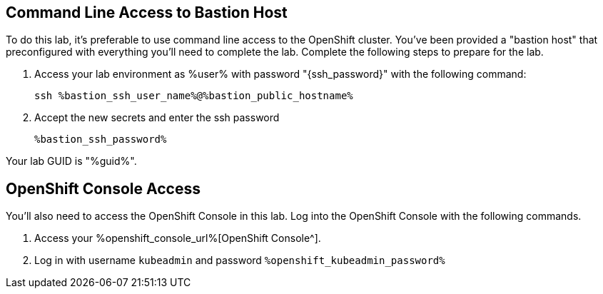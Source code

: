 :guid: %guid%
:user: %user%
:ssh_command: %ssh_password%
:bastion_public_hostname: %bastion_public_hostname%
:bastion_ssh_user_name: %bastion_ssh_user_name%
:bastion_ssh_password: %bastion_ssh_password%
:openshift-console-url: %openshift_console_url%
:openshift-api-url: %openshift_api_url%
:openshift-cluster-ingress-domain: %openshift_cluster_ingress_domain%
:openshift-kubeadmin-password: %openshift_kubeadmin_password%
:markup-in-source: verbatim,attributes,quotes


== Command Line Access to Bastion Host

To do this lab, it's preferable to use command line access to the OpenShift cluster.
You've been provided a "bastion host" that preconfigured with everything you'll need to complete the lab.
Complete the following steps to prepare for the lab.

. Access your lab environment as {user} with password "{ssh_password}" with the following command:
+
[source,bash,options="nowrap",subs="{markup-in-source}",role=execute]
----
ssh `{bastion_ssh_user_name}`@`{bastion_public_hostname}`
----

. Accept the new secrets and enter the ssh password
+
[source,bash,options="nowrap",subs="{markup-in-source}",role=execute]
----
`{bastion_ssh_password}`
----

Your lab GUID is "{guid}".

== OpenShift Console Access

You'll also need to access the OpenShift Console in this lab.
Log into the OpenShift Console with the following commands.

. Access your {openshift-console-url}[OpenShift Console^].

. Log in with username `kubeadmin` and password `{openshift-kubeadmin-password}`